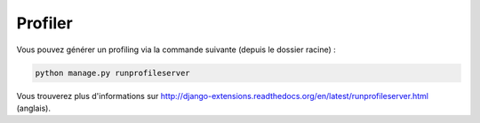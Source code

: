 ========
Profiler
========

Vous pouvez générer un profiling via la commande suivante (depuis le dossier racine) :

.. sourcecode:: bash

    python manage.py runprofileserver

Vous trouverez plus d'informations sur http://django-extensions.readthedocs.org/en/latest/runprofileserver.html (anglais).